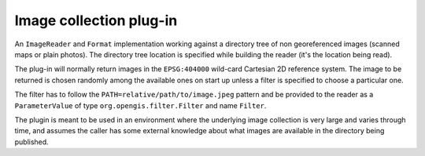 Image collection plug-in
-----------------------

An ``ImageReader`` and ``Format`` implementation working against a directory tree of non georeferenced images (scanned maps or plain photos). The directory tree location is specified while building the reader (it's the location being read).

The plug-in will normally return images in the ``EPSG:404000`` wild-card Cartesian 2D reference system. The image to be returned is chosen randomly among the available ones on start up unless a filter is specified to choose a particular one. 

The filter has to follow the ``PATH=relative/path/to/image.jpeg`` pattern and be provided to the reader as a ``ParameterValue`` of type ``org.opengis.filter.Filter`` and name ``Filter``.

The plugin is meant to be used in an environment where the underlying image collection is very large and varies through time, and assumes the caller has some external knowledge about what images are available in the directory being published. 
